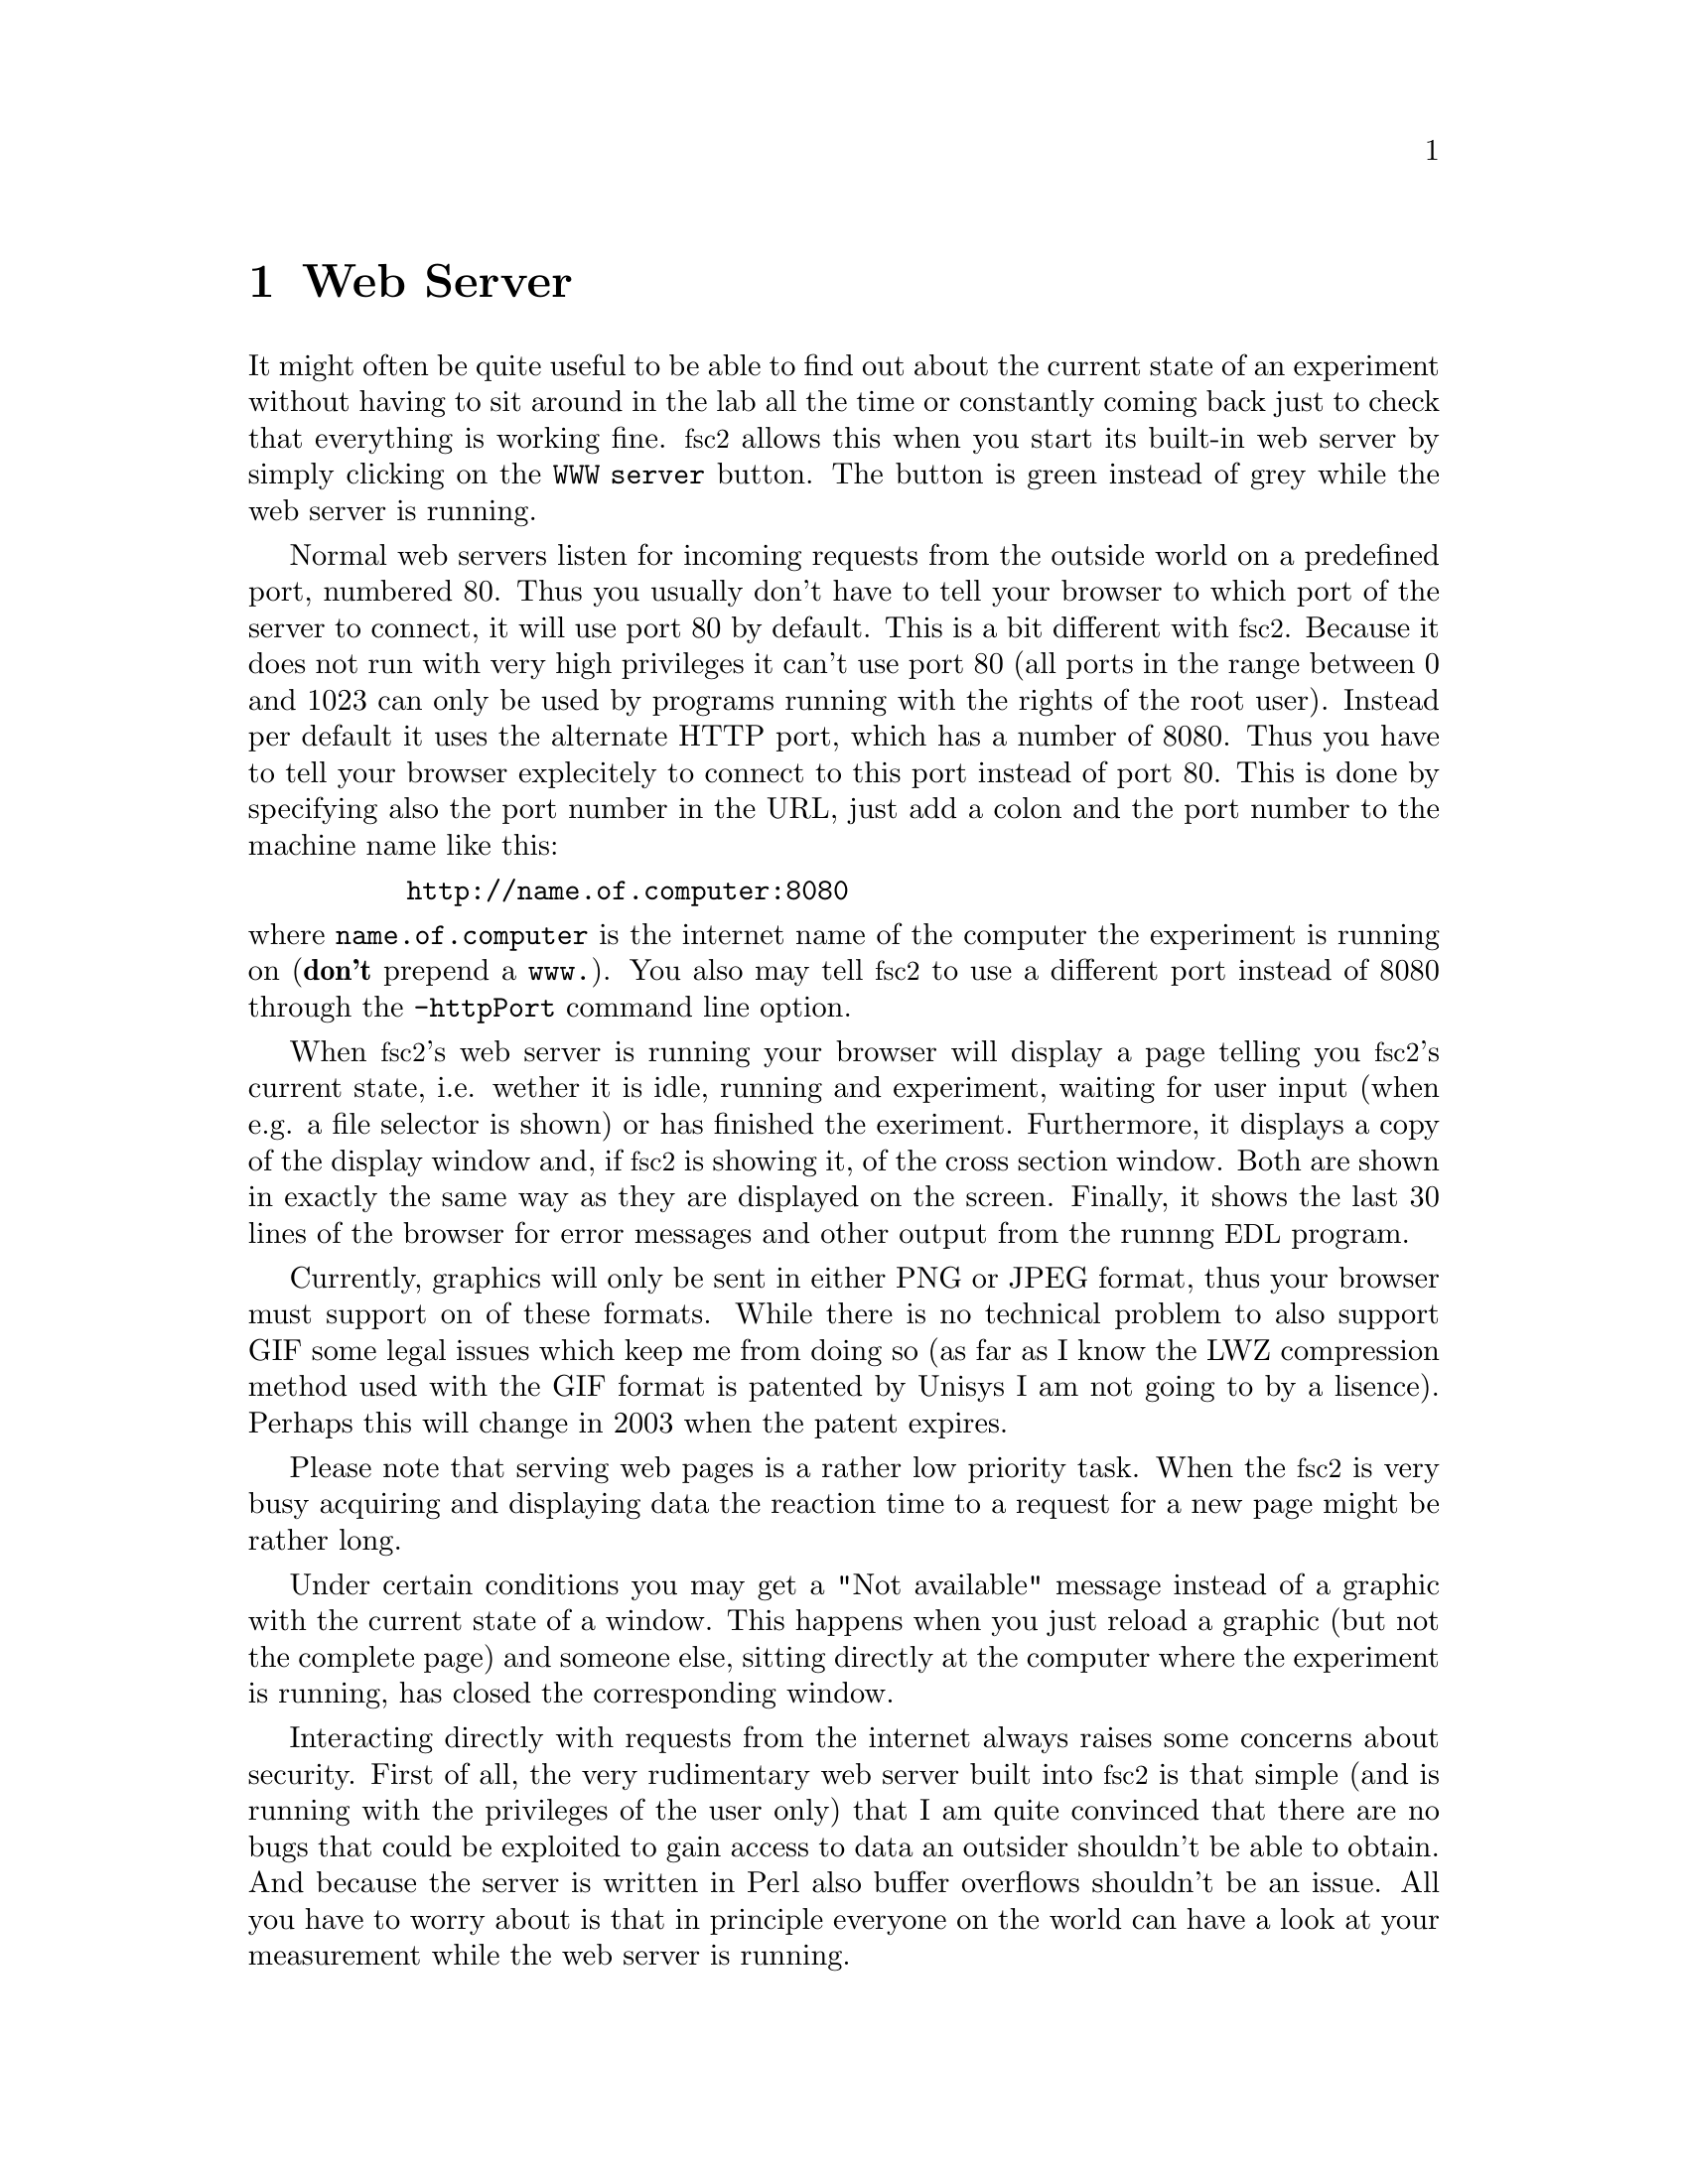 @c $Id$
@c
@c Copyright (C) 1999-2002 Jens Thoms Toerring
@c
@c This file is part of fsc2.
@c
@c Fsc2 is free software; you can redistribute it and/or modify
@c it under the terms of the GNU General Public License as published by
@c the Free Software Foundation; either version 2, or (at your option)
@c any later version.
@c
@c Fsc2 is distributed in the hope that it will be useful,
@c but WITHOUT ANY WARRANTY; without even the implied warranty of
@c MERCHANTABILITY or FITNESS FOR A PARTICULAR PURPOSE.  See the
@c GNU General Public License for more details.
@c
@c You should have received a copy of the GNU General Public License
@c along with fsc2; see the file COPYING.  If not, write to
@c the Free Software Foundation, 59 Temple Place - Suite 330,
@c Boston, MA 02111-1307, USA.


@node Web Server, EDL, GUI, Top
@chapter Web Server
@cindex web server

It might often be quite useful to be able to find out about the current
state of an experiment without having to sit around in the lab all the
time or constantly coming back just to check that everything is working
fine. @acronym{fsc2} allows this when you start its built-in web server
by simply clicking on the @code{WWW server} button. The button is green
instead of grey while the web server is running.

Normal web servers listen for incoming requests from the outside world
on a predefined port, numbered 80. Thus you usually don't have to tell
your browser to which port of the server to connect, it will use port 80
by default. This is a bit different with @acronym{fsc2}. Because it does
not run with very high privileges it can't use port 80 (all ports in the
range between 0 and 1023 can only be used by programs running with the
rights of the root user). Instead per default it uses the alternate HTTP
port, which has a number of 8080. Thus you have to tell your browser
explecitely to connect to this port instead of port 80. This is done by
specifying also the port number in the URL, just add a colon and the
port number to the machine name like this:
@example
     http://name.of.computer:8080
@end example
@noindent
where @code{name.of.computer} is the internet name of the computer the
experiment is running on (@strong{don't} prepend a @code{www.}). You
also may tell @acronym{fsc2} to use a different port instead of 8080
through the @code{-httpPort} command line option.

When @acronym{fsc2}'s web server is running your browser will display a
page telling you @acronym{fsc2}'s current state, i.e. wether it is idle,
running and experiment, waiting for user input (when e.g. a file
selector is shown) or has finished the exeriment. Furthermore, it
displays a copy of the display window and, if @acronym{fsc2} is showing
it, of the cross section window. Both are shown in exactly the same way
as they are displayed on the screen. Finally, it shows the last 30 lines
of the browser for error messages and other output from the runnng
@acronym{EDL} program.

Currently, graphics will only be sent in either PNG or JPEG format, thus
your browser must support on of these formats. While there is no
technical problem to also support GIF some legal issues which keep me
from doing so (as far as I know the LWZ compression method used with
the GIF format is patented by Unisys I am not going to by a lisence).
Perhaps this will change in 2003 when the patent expires.

Please note that serving web pages is a rather low priority task. When
the @acronym{fsc2} is very busy acquiring and displaying data the reaction
time to a request for a new page might be rather long.

Under certain conditions you may get a "Not available" message instead
of a graphic with the current state of a window. This happens when you
just reload a graphic (but not the complete page) and someone else,
sitting directly at the computer where the experiment is running, has
closed the corresponding window.

Interacting directly with requests from the internet always raises some
concerns about security. First of all, the very rudimentary web server
built into @acronym{fsc2} is that simple (and is running with the
privileges of the user only) that I am quite convinced that there are no
bugs that could be exploited to gain access to data an outsider
shouldn't be able to obtain. And because the server is written in Perl
also buffer overflows shouldn't be an issue. All you have to worry about
is that in principle everyone on the world can have a look at your
measurement while the web server is running.

The only other conceivable problem would be that someone really
malicious would constantly send requests to the server which, in turn,
must bother @acronym{fsc2} to tell it about its current status and to
create graphics with the window contents. In cases when @acronym{fsc2} is
already having problems acquiring and displaying the measured data this
could further increase its workload and, in extreme cases, might slow
down the experiment a bit. If you have reasons to suspect something like
this to happen simply switching off the web server (or not switching it
on in the first place) is probably the best solution.
